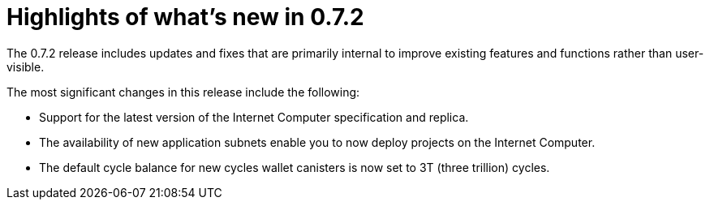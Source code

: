 = Highlights of what's new in {release}
:description: DFINITY Canister Software Development Kit Release Notes
:proglang: Motoko
:IC: Internet Computer
:company-id: DFINITY
:release: 0.7.2
ifdef::env-github,env-browser[:outfilesuffix:.adoc]

The {release} release includes updates and fixes that are primarily internal to improve existing features and functions rather than user-visible.

The most significant changes in this release include the following:

* Support for the latest version of the {IC} specification and replica.

* The availability of new application subnets enable you to now deploy projects on the {IC}.

* The default cycle balance for new cycles wallet canisters is now set to 3T (three trillion) cycles.